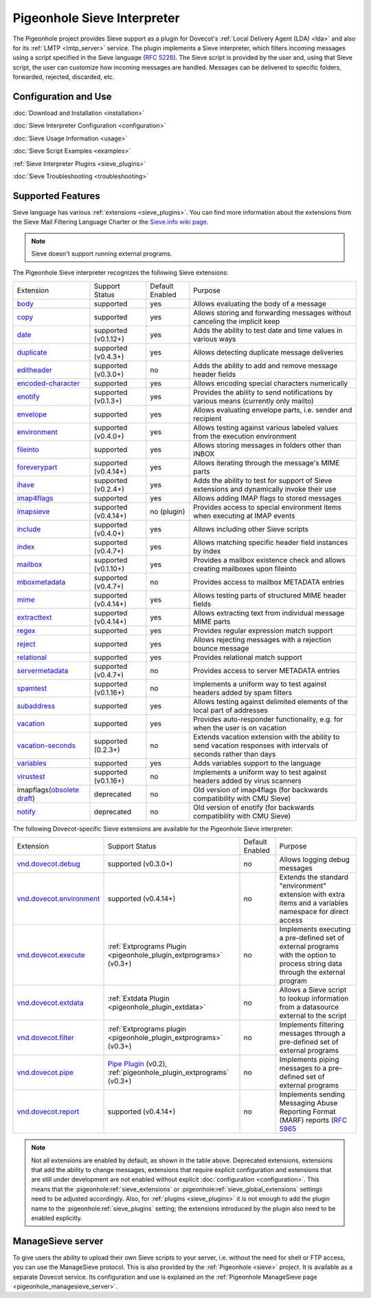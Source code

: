 .. _pigeonhole_sieve_interpreter:

============================
Pigeonhole Sieve Interpreter
============================

The Pigeonhole project provides Sieve support as a plugin for Dovecot's :ref:`Local
Delivery Agent (LDA) <lda>` and also for its :ref:`LMTP
<lmtp_server>` service. The plugin implements a Sieve
interpreter, which filters incoming messages using a script specified in the
Sieve language (`RFC 5228 <https://tools.ietf.org/html/rfc5228>`_). The Sieve
script is provided by the user and, using that Sieve script, the user can
customize how incoming messages are handled. Messages can be delivered to
specific folders, forwarded, rejected, discarded, etc.

Configuration and Use
=====================

:doc:`Download and Installation <installation>`

:doc:`Sieve Interpreter Configuration
<configuration>`

:doc:`Sieve Usage Information <usage>`

:doc:`Sieve Script Examples <examples>`

:ref:`Sieve Interpreter Plugins
<sieve_plugins>`

:doc:`Sieve Troubleshooting
<troubleshooting>`

Supported Features
==================

Sieve language has various :ref:`extensions
<sieve_plugins>`. You can find more
information about the extensions from the Sieve Mail Filtering Language Charter
or the `Sieve.info wiki page <http://sieve.info/>`_.

.. Note:: Sieve doesn't support running external programs.

The Pigeonhole Sieve interpreter recognizes the following Sieve extensions:

================================================================================================   =============================   =====================   =====================================================================================================================================
Extension                                                                                             Support Status                  Default   Enabled               Purpose

`body <https://tools.ietf.org/html/rfc5173>`_                                                        supported                       yes                        Allows evaluating the body of a message
`copy <https://tools.ietf.org/html/rfc3894>`_                                                        supported                       yes                        Allows storing and forwarding messages without canceling the implicit keep
`date <https://tools.ietf.org/html/rfc5260#section-4>`_                                              supported (v0.1.12+)            yes                        Adds the ability to test date and time values in various ways
`duplicate <https://tools.ietf.org/html/rfc7352>`_                                                   supported (v0.4.3+)             yes                        Allows detecting duplicate message deliveries
`editheader <https://tools.ietf.org/html/rfc5293>`_                                                  supported (v0.3.0+)             no                         Adds the ability to add and remove message header fields
`encoded-character <https://tools.ietf.org/html/rfc5228#section-2.4.2.4>`_                           supported                       yes                        Allows encoding special characters numerically
`enotify <https://tools.ietf.org/html/rfc5435>`_                                                     supported (v0.1.3+)             yes                        Provides the ability to send notifications by various means (currently only mailto)
`envelope <https://tools.ietf.org/html/rfc5228#section-5.4>`_                                        supported                       yes                        Allows evaluating envelope parts, i.e. sender and recipient
`environment <https://tools.ietf.org/html/rfc5183>`_                                                 supported (v0.4.0+)             yes                        Allows testing against various labeled values from the execution environment
`fileinto <https://tools.ietf.org/html/rfc5228#section-4.1>`_                                        supported                       yes                        Allows storing messages in folders other than INBOX
`foreverypart <https://tools.ietf.org/html/rfc5703#section-3>`_                                      supported (v0.4.14+)            yes                        Allows iterating through the message's MIME parts
`ihave <https://tools.ietf.org/html/rfc5463>`_                                                       supported (v0.2.4+)             yes                        Adds the ability to test for support of Sieve extensions and dynamically invoke their use
`imap4flags <https://tools.ietf.org/html/rfc5232>`_                                                  supported                       yes                        Allows adding IMAP flags to stored messages
`imapsieve <https://tools.ietf.org/html/rfc6785>`_                                                   supported (v0.4.14+)            no (plugin)                Provides access to special environment items when executing at IMAP events
`include <https://tools.ietf.org/html/rfc6609>`_                                                     supported (v0.4.0+)             yes                        Allows including other Sieve scripts
`index <https://tools.ietf.org/html/rfc5260#section-6>`_                                             supported (v0.4.7+)             yes                        Allows matching specific header field instances by index
`mailbox <https://tools.ietf.org/html/rfc5490#section-3>`_                                           supported (v0.1.10+)            yes                        Provides a mailbox existence check and allows creating mailboxes upon fileinto
`mboxmetadata <https://tools.ietf.org/html/rfc5490>`_                                                supported (v0.4.7+)             no                         Provides access to mailbox METADATA entries
`mime <https://tools.ietf.org/html/rfc5703#section-4>`_                                              supported (v0.4.14+)            yes                        Allows testing parts of structured MIME header fields
`extracttext <https://tools.ietf.org/html/rfc5703#section-7>`_                                       supported (v0.4.14+)            yes                        Allows extracting text from individual message MIME parts
`regex <https://tools.ietf.org/html/draft-murchison-sieve-regex-08>`_                                supported                       yes                        Provides regular expression match support
`reject <https://tools.ietf.org/html/rfc5429#section-2.2>`_                                          supported                       yes                        Allows rejecting messages with a rejection bounce message
`relational <https://tools.ietf.org/html/rfc5231>`_                                                  supported                       yes                        Provides relational match support
`servermetadata <https://tools.ietf.org/html/rfc5490>`_                                              supported (v0.4.7+)             no                         Provides access to server METADATA entries
`spamtest <https://tools.ietf.org/html/rfc5235>`_                                                    supported (v0.1.16+)            no                         Implements a uniform way to test against headers added by spam filters
`subaddress <https://tools.ietf.org/html/rfc5233>`_                                                  supported                       yes                        Allows testing against delimited elements of the local part of addresses
`vacation <https://tools.ietf.org/html/rfc5230>`_                                                    supported                       yes                        Provides auto-responder functionality, e.g. for when the user is on vacation
`vacation-seconds <https://tools.ietf.org/html/rfc6131>`_                                            supported (0.2.3+)              no                         Extends vacation extension with the ability to send vacation responses with intervals of seconds rather than days
`variables <https://tools.ietf.org/html/rfc5229>`_                                                   supported                       yes                        Adds variables support to the language
`virustest <https://tools.ietf.org/html/rfc5235>`_                                                   supported (v0.1.16+)            no                         Implements a uniform way to test against headers added by virus scanners
imapflags(`obsolete draft <https://tools.ietf.org/html/draft-melnikov-sieve-imapflags-03>`_)         deprecated                      no                         Old version of imap4flags (for backwards compatibility with CMU Sieve)
`notify <https://tools.ietf.org/html/draft-martin-sieve-notify-01>`_                                 deprecated                      no                         Old version of enotify (for backwards compatibility with CMU Sieve)
================================================================================================   =============================   =====================   =====================================================================================================================================


The following Dovecot-specific Sieve extensions are available for the
Pigeonhole Sieve interpreter:

============================================================================================================================================   ===================================================================================================================   =====================   ==================================================================================================================================================
Extension                                                                                                                                         Support Status                                                                                                        Default Enabled               Purpose
`vnd.dovecot.debug <https://raw.githubusercontent.com/dovecot/pigeonhole/master/doc/rfc/spec-bosch-sieve-debug.txt>`_                             supported (v0.3.0+)                                                                                                         no                    Allows logging debug messages
`vnd.dovecot.environment <https://raw.githubusercontent.com/dovecot/pigeonhole/master/doc/rfc/spec-bosch-sieve-dovecot-environment.txt>`_         supported (v0.4.14+)                                                                                                        no                    Extends the standard "environment" extension with extra items and a variables namespace for direct access
`vnd.dovecot.execute <https://raw.githubusercontent.com/dovecot/pigeonhole/master/doc/rfc/spec-bosch-sieve-extprograms.txt>`_                     :ref:`Extprograms Plugin <pigeonhole_plugin_extprograms>` (v0.3+)                                                           no                    Implements executing a pre-defined set of external programs with the option to process string data through the external program
`vnd.dovecot.extdata <http://hg.rename-it.nl/pigeonhole-0.2-sieve-extdata/raw-file/tip/doc/rfc/spec-bosch-sieve-external-data.txt>`_              :ref:`Extdata Plugin <pigeonhole_plugin_extdata>`                                                                           no                    Allows a Sieve script to lookup information from a datasource external to the script
`vnd.dovecot.filter <https://raw.githubusercontent.com/dovecot/pigeonhole/master/doc/rfc/spec-bosch-sieve-extprograms.txt>`_                      :ref:`Extprograms plugin <pigeonhole_plugin_extprograms>` (v0.3+)                                                           no                    Implements filtering messages through a pre-defined set of external programs
`vnd.dovecot.pipe <https://raw.githubusercontent.com/dovecot/pigeonhole/master/doc/rfc/spec-bosch-sieve-extprograms.txt>`_                        `Pipe Plugin <https://wiki.dovecot.org/Pigeonhole/Sieve/Plugins/Pipe>`_ (v0.2),                                             no                    Implements piping messages to a pre-defined set of external programs
                                                                                                                                                  :ref:`pigeonhole_plugin_extprograms` (v0.3+)
`vnd.dovecot.report <https://raw.githubusercontent.com/dovecot/pigeonhole/master/doc/rfc/spec-bosch-sieve-report.txt>`_                            supported (v0.4.14+)                                                                                                       no                    Implements sending Messaging Abuse Reporting Format (MARF) reports (`RFC 5965 <https://tools.ietf.org/html/rfc5965>`_
============================================================================================================================================   ===================================================================================================================   =====================   ==================================================================================================================================================


.. Note::

  Not all extensions are enabled by default, as shown in the table above.
  Deprecated extensions, extensions that add the ability to change messages,
  extensions that require explicit configuration and extensions that are still
  under development are not enabled without explicit :doc:`configuration
  <configuration>`. This means that
  the :pigeonhole:ref:`sieve_extensions` or
  :pigeonhole:ref:`sieve_global_extensions` settings need to be
  adjusted accordingly. Also, for :ref:`plugins
  <sieve_plugins>` it is not enough to add
  the plugin name to the :pigeonhole:ref:`sieve_plugins` setting;
  the extensions introduced by the plugin also need to be enabled explicitly.


ManageSieve server
==================

To give users the ability to upload their own Sieve scripts to your server,
i.e. without the need for shell or FTP access, you can use the ManageSieve
protocol. This is also provided by the :ref:`Pigeonhole
<sieve>` project. It is available as a separate
Dovecot service. Its configuration and use is explained on the :ref:`Pigeonhole
ManageSieve page <pigeonhole_managesieve_server>`.
